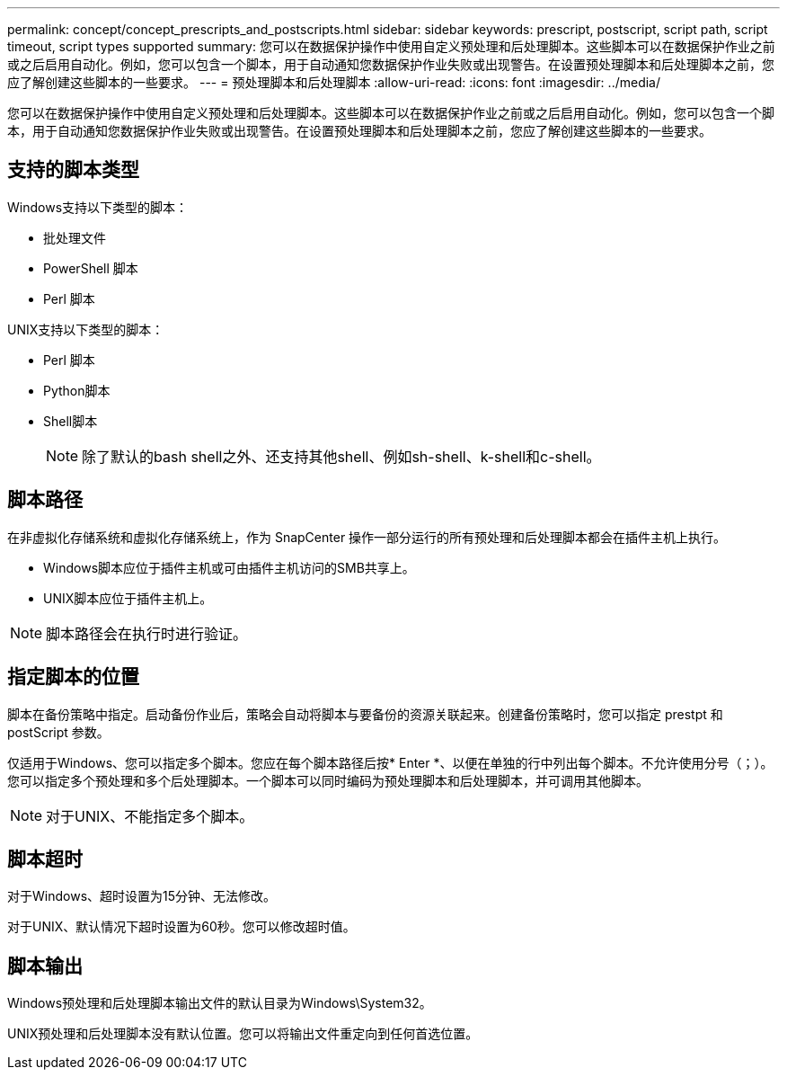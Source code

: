 ---
permalink: concept/concept_prescripts_and_postscripts.html 
sidebar: sidebar 
keywords: prescript, postscript, script path, script timeout, script types supported 
summary: 您可以在数据保护操作中使用自定义预处理和后处理脚本。这些脚本可以在数据保护作业之前或之后启用自动化。例如，您可以包含一个脚本，用于自动通知您数据保护作业失败或出现警告。在设置预处理脚本和后处理脚本之前，您应了解创建这些脚本的一些要求。 
---
= 预处理脚本和后处理脚本
:allow-uri-read: 
:icons: font
:imagesdir: ../media/


[role="lead"]
您可以在数据保护操作中使用自定义预处理和后处理脚本。这些脚本可以在数据保护作业之前或之后启用自动化。例如，您可以包含一个脚本，用于自动通知您数据保护作业失败或出现警告。在设置预处理脚本和后处理脚本之前，您应了解创建这些脚本的一些要求。



== 支持的脚本类型

Windows支持以下类型的脚本：

* 批处理文件
* PowerShell 脚本
* Perl 脚本


UNIX支持以下类型的脚本：

* Perl 脚本
* Python脚本
* Shell脚本
+

NOTE: 除了默认的bash shell之外、还支持其他shell、例如sh-shell、k-shell和c-shell。





== 脚本路径

在非虚拟化存储系统和虚拟化存储系统上，作为 SnapCenter 操作一部分运行的所有预处理和后处理脚本都会在插件主机上执行。

* Windows脚本应位于插件主机或可由插件主机访问的SMB共享上。
* UNIX脚本应位于插件主机上。



NOTE: 脚本路径会在执行时进行验证。



== 指定脚本的位置

脚本在备份策略中指定。启动备份作业后，策略会自动将脚本与要备份的资源关联起来。创建备份策略时，您可以指定 prestpt 和 postScript 参数。

仅适用于Windows、您可以指定多个脚本。您应在每个脚本路径后按* Enter *、以便在单独的行中列出每个脚本。不允许使用分号（；）。您可以指定多个预处理和多个后处理脚本。一个脚本可以同时编码为预处理脚本和后处理脚本，并可调用其他脚本。


NOTE: 对于UNIX、不能指定多个脚本。



== 脚本超时

对于Windows、超时设置为15分钟、无法修改。

对于UNIX、默认情况下超时设置为60秒。您可以修改超时值。



== 脚本输出

Windows预处理和后处理脚本输出文件的默认目录为Windows\System32。

UNIX预处理和后处理脚本没有默认位置。您可以将输出文件重定向到任何首选位置。
